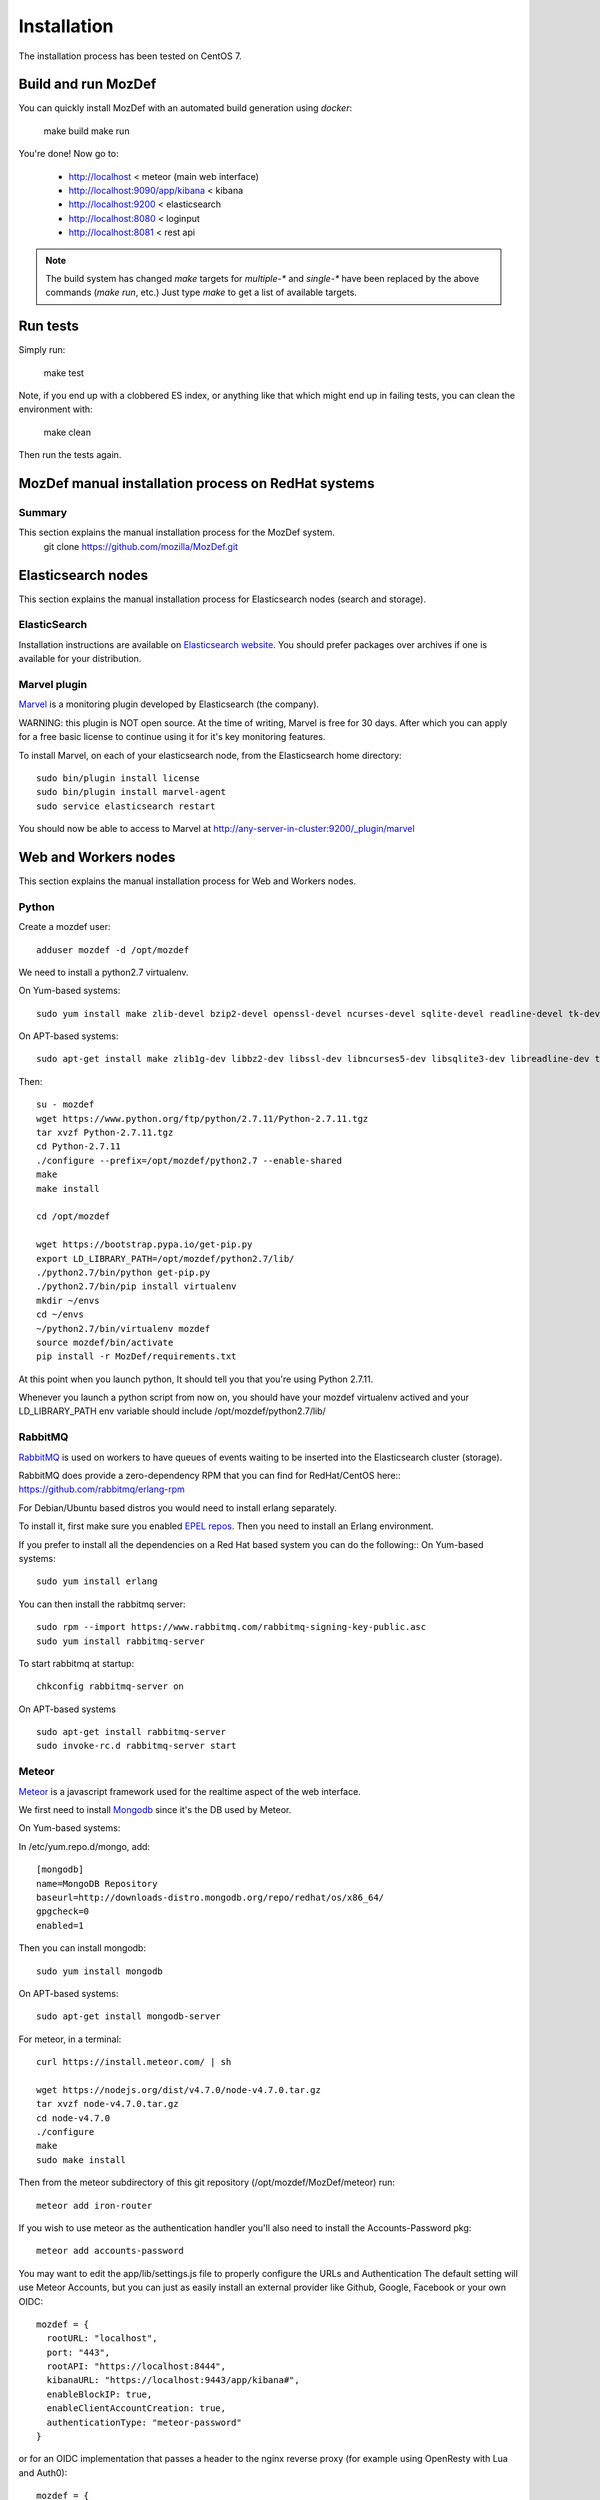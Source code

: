 Installation
============

The installation process has been tested on CentOS 7.

Build and run MozDef
--------------------

You can quickly install MozDef with an automated build generation using `docker`:

  make build
  make run

You're done! Now go to:

 * http://localhost < meteor (main web interface)
 * http://localhost:9090/app/kibana < kibana
 * http://localhost:9200 < elasticsearch
 * http://localhost:8080 < loginput
 * http://localhost:8081 < rest api


.. _docker: https://www.docker.io/
.. note:: The build system has changed
   `make` targets for `multiple-*` and `single-*` have been replaced by the above commands (`make run`, etc.)
   Just type `make` to get a list of available targets.

Run tests
---------

Simply run:

  make test


Note, if you end up with a clobbered ES index, or anything like that which might end up in failing tests, you can clean
the environment with:

  make clean

Then run the tests again.


MozDef manual installation process on RedHat systems
----------------------------------------------------

Summary
*******
This section explains the manual installation process for the MozDef system.
  git clone https://github.com/mozilla/MozDef.git



Elasticsearch nodes
-------------------

This section explains the manual installation process for Elasticsearch nodes (search and storage).

ElasticSearch
*************

Installation instructions are available on `Elasticsearch website`_.
You should prefer packages over archives if one is available for your distribution.

.. _Elasticsearch website: http://www.elasticsearch.org/overview/elkdownloads/

Marvel plugin
*************

`Marvel`_ is a monitoring plugin developed by Elasticsearch (the company).

WARNING: this plugin is NOT open source. At the time of writing, Marvel is free for 30 days.
After which you can apply for a free basic license to continue using it for it's key monitoring features.

To install Marvel, on each of your elasticsearch node, from the Elasticsearch home directory::

  sudo bin/plugin install license
  sudo bin/plugin install marvel-agent
  sudo service elasticsearch restart

You should now be able to access to Marvel at http://any-server-in-cluster:9200/_plugin/marvel

.. _Marvel: https://www.elastic.co/guide/en/marvel/current/introduction.html

Web and Workers nodes
---------------------

This section explains the manual installation process for Web and Workers nodes.

Python
******

Create a mozdef user::

  adduser mozdef -d /opt/mozdef

We need to install a python2.7 virtualenv.

On Yum-based systems::

  sudo yum install make zlib-devel bzip2-devel openssl-devel ncurses-devel sqlite-devel readline-devel tk-devel pcre-devel gcc gcc-c++ mysql-devel

On APT-based systems::

  sudo apt-get install make zlib1g-dev libbz2-dev libssl-dev libncurses5-dev libsqlite3-dev libreadline-dev tk-dev libpcre3-dev libpcre++-dev build-essential g++ libmysqlclient-dev

Then::

  su - mozdef
  wget https://www.python.org/ftp/python/2.7.11/Python-2.7.11.tgz
  tar xvzf Python-2.7.11.tgz
  cd Python-2.7.11
  ./configure --prefix=/opt/mozdef/python2.7 --enable-shared
  make
  make install

  cd /opt/mozdef

  wget https://bootstrap.pypa.io/get-pip.py
  export LD_LIBRARY_PATH=/opt/mozdef/python2.7/lib/
  ./python2.7/bin/python get-pip.py
  ./python2.7/bin/pip install virtualenv
  mkdir ~/envs
  cd ~/envs
  ~/python2.7/bin/virtualenv mozdef
  source mozdef/bin/activate
  pip install -r MozDef/requirements.txt

At this point when you launch python, It should tell you that you're using Python 2.7.11.

Whenever you launch a python script from now on, you should have your mozdef virtualenv actived and your LD_LIBRARY_PATH env variable should include /opt/mozdef/python2.7/lib/

RabbitMQ
********

`RabbitMQ`_ is used on workers to have queues of events waiting to be inserted into the Elasticsearch cluster (storage).

RabbitMQ does provide a zero-dependency RPM that you can find for RedHat/CentOS here::
https://github.com/rabbitmq/erlang-rpm

For Debian/Ubuntu based distros you would need to install erlang separately.

To install it, first make sure you enabled `EPEL repos`_. Then you need to install an Erlang environment.

If you prefer to install all the dependencies on a Red Hat based system you can do the following::
On Yum-based systems::

  sudo yum install erlang

You can then install the rabbitmq server::

  sudo rpm --import https://www.rabbitmq.com/rabbitmq-signing-key-public.asc
  sudo yum install rabbitmq-server

To start rabbitmq at startup::

  chkconfig rabbitmq-server on

On APT-based systems ::

  sudo apt-get install rabbitmq-server
  sudo invoke-rc.d rabbitmq-server start

.. _RabbitMQ: https://www.rabbitmq.com/
.. _EPEL repos: http://fedoraproject.org/wiki/EPEL/FAQ#howtouse

Meteor
******

`Meteor`_ is a javascript framework used for the realtime aspect of the web interface.

We first need to install `Mongodb`_ since it's the DB used by Meteor.

On Yum-based systems:

In /etc/yum.repo.d/mongo, add::

  [mongodb]
  name=MongoDB Repository
  baseurl=http://downloads-distro.mongodb.org/repo/redhat/os/x86_64/
  gpgcheck=0
  enabled=1

Then you can install mongodb::

  sudo yum install mongodb

On APT-based systems::

  sudo apt-get install mongodb-server

For meteor, in a terminal::

  curl https://install.meteor.com/ | sh

  wget https://nodejs.org/dist/v4.7.0/node-v4.7.0.tar.gz
  tar xvzf node-v4.7.0.tar.gz
  cd node-v4.7.0
  ./configure
  make
  sudo make install

Then from the meteor subdirectory of this git repository (/opt/mozdef/MozDef/meteor) run::

  meteor add iron-router

If you wish to use meteor as the authentication handler you'll also need to install the Accounts-Password pkg::

  meteor add accounts-password

You may want to edit the app/lib/settings.js file to properly configure the URLs and Authentication
The default setting will use Meteor Accounts, but you can just as easily install an external provider like Github, Google, Facebook or your own OIDC::

  mozdef = {
    rootURL: "localhost",
    port: "443",
    rootAPI: "https://localhost:8444",
    kibanaURL: "https://localhost:9443/app/kibana#",
    enableBlockIP: true,
    enableClientAccountCreation: true,
    authenticationType: "meteor-password"
  }

or for an OIDC implementation that passes a header to the nginx reverse proxy (for example using OpenResty with Lua and Auth0)::

  mozdef = {
    rootURL: "localhost",
    port: "443",
    rootAPI: "https://localhost:8444",
    kibanaURL: "https://localhost:9443/app/kibana#",
    enableBlockIP: true,
    enableClientAccountCreation: false,
    authenticationType: "OIDC"
  }

Then start meteor with::

  meteor

.. _Meteor: https://guide.meteor.com/
.. _Mongodb: https://www.mongodb.org/
.. _meteor-accounts: https://guide.meteor.com/accounts.html


Node
******

Alternatively you can run the meteor UI in 'deployment' mode using a native node installation.

First install node::

    yum install bzip2 gcc gcc-c++ sqlite sqlite-devel
    wget https://nodejs.org/dist/v4.7.0/node-v4.7.0.tar.gz
    tar xvfz node-v4.7.0.tar.gz
    cd node-v4.7.0
    python configure
    make
    make install

Then bundle the meteor portion of mozdef::

  cd <your meteor mozdef directory>
  meteor bundle mozdef.tgz

You can then deploy the meteor UI for mozdef as necessary::

  scp mozdef.tgz to your target host
  tar -xvzf mozdef.tgz

This will create a 'bundle' directory with the entire UI code below that directory.

If you didn't update the settings.js before bundling the meteor installation, you will need to update the settings.js file to match your servername/port::

  vim bundle/programs/server/app/app/lib/settings.js

If your development OS is different than your production OS you will also need to update
the fibers node module::

  cd bundle/programs/server/node_modules
  rm -rf fibers
  sudo npm install fibers@1.0.1

There are systemd unit files available in the systemd directory of the public repo you can use to start meteor using node.
If you aren't using systemd, then run the mozdef UI via node manually::

  export MONGO_URL=mongodb://mongoservername:3002/meteor
  export ROOT_URL=http://meteorUIservername/
  export PORT=443
  node bundle/main.js


Nginx
*****

We use `nginx`_ webserver.

You need to install nginx::

  sudo yum install nginx

On apt-get based system::

  sudo apt-get nginx

If you don't have this package in your repos, before installing create `/etc/yum.repos.d/nginx.repo` with the following content::

 [nginx]
 name=nginx repo
 baseurl=http://nginx.org/packages/OS/OSRELEASE/$basearch/
 gpgcheck=0
 enabled=1

.. _nginx: http://nginx.org/

UWSGI
*****

We use `uwsgi`_ to interface python and nginx::

  wget https://projects.unbit.it/downloads/uwsgi-2.0.12.tar.gz
  tar zxvf uwsgi-2.0.12.tar.gz
  cd uwsgi-2.0.12
  ~/python2.7/bin/python uwsgiconfig.py --build
  ~/python2.7/bin/python uwsgiconfig.py  --plugin plugins/python core
  cp python_plugin.so ~/envs/mozdef/bin/
  cp uwsgi ~/envs/mozdef/bin/

  cp -r ~/MozDef/rest   ~/envs/mozdef/
  cp -r ~/MozDef/loginput   ~/envs/mozdef/
  mkdir ~/envs/mozdef/logs

  cd ~/envs/mozdef/rest
  # modify config file
  vim index.conf
  # modify uwsgi.ini
  vim uwsgi.ini
  uwsgi --ini uwsgi.ini

  cd ../loginput
  # modify uwsgi.ini
  vim uwsgi.ini
  uwsgi --ini uwsgi.ini

  sudo cp nginx.conf /etc/nginx
  # modify /etc/nginx/nginx.conf
  sudo vim /etc/nginx/nginx.conf
  sudo service nginx restart

.. _uwsgi: https://uwsgi-docs.readthedocs.io/en/latest/

Kibana
******

`Kibana`_ is a webapp to visualize and search your Elasticsearch cluster data::

  wget https://download.elastic.co/kibana/kibana/kibana-4.6.2-linux-x86_64.tar.gz
  tar xvzf kibana-4.6.2-linux-x86_64.tar.gz
  ln -s kibana-4.6.2 kibana
  # configure /etc/nginx/nginx.conf to target this folder
  sudo service nginx reload

To initialize elasticsearch indices and load some sample data::

  cd examples/es-docs/
  python inject.py

.. _Kibana: https://www.elastic.co/products/kibana

Start Services
**************

TO DO: Add in services like supervisord, and refer to systemd files.

Start the following services

  cd ~/MozDef/mq
  ./esworker.py

  cd ~/MozDef/alerts
  celery -A celeryconfig worker --loglevel=info --beat

  cd ~/MozDef/examples/demo
  ./syncalerts.sh
  ./sampleevents.sh

Manual Installation
--------------------

*Use sudo whereever required*

**(Currently only for apt-based systems using Docker)**


1. Cloning repository ::

    $ export MOZDEF_PATH=/opt/MozDef
    $ git clone https://github.com/mozilla/MozDef.git $MOZDEF_PATH

2. Installing dependencies ::

    # RabbitMQ
    $ apt-get install -y rabbitmq-server
    $ rabbitmq-plugins enable rabbitmq_management

    # MongoDB
    $ apt-get install -y mongodb

    # NodeJS and NPM
    $ curl -sL https://deb.nodesource.com/setup_0.12 | sudo bash -
    $ apt-get install -y nodejs npm

    # Nginx
    $ apt-get install -y nginx-full
    $ cp $MOZDEF_PATH/docker/conf/nginx.conf /etc/nginx/nginx.conf

    # Libraries
    $ apt-get install -y python2.7-dev python-pip curl supervisor wget libmysqlclient-dev
    $ pip install -U pip

3. Installing python libraries ::

    $ pip install uwsgi celery virtualenv

    $ export PATH_TO_VENV=$HOME/.mozdef_env
    $ virtualenv $PATH_TO_VENV
    $ source $PATH_TO_VENV/bin/activate

    (.mozdef_env)$ pip install -r $MOZDEF_PATH/requirements.txt

4. Setting up uwsgi for rest and loginput ::

    $ mkdir /var/log/mozdef
    $ mkdir -p /run/uwsgi/apps/
    $ touch /run/uwsgi/apps/loginput.socket
    $ chmod 666 /run/uwsgi/apps/loginput.socket
    $ touch /run/uwsgi/apps/rest.socket
    $ chmod 666 /run/uwsgi/apps/rest.socket

5. Setting up local settings ::

    $ cp $MOZDEF_PATH/docker/conf/supervisor.conf /etc/supervisor/conf.d/supervisor.conf
    $ cp $MOZDEF_PATH/docker/conf/settings.js $MOZDEF_PATH/meteor/app/lib/settings.js
    $ cp $MOZDEF_PATH/docker/conf/config.py $MOZDEF_PATH/alerts/lib/config.py
    $ cp $MOZDEF_PATH/docker/conf/sampleData2MozDef.conf $MOZDEF_PATH/examples/demo/sampleData2MozDef.conf
    $ cp $MOZDEF_PATH/docker/conf/mozdef.localloginenabled.css $MOZDEF_PATH/meteor/public/css/mozdef.css

6. Installing Kibana ::

    $ cd /tmp/
    $ curl -L https://download.elastic.co/kibana/kibana/kibana-4.6.2-linux-x86_64.tar.gz | tar -C /opt -xz
    $ /bin/ln -s /opt/kibana-4.6.2 /opt/kibana
    $ cp $MOZDEF_PATH/examples/kibana/dashboards/alert.js /opt/kibana/app/dashboards/alert.js
    $ cp $MOZDEF_PATH/examples/kibana/dashboards/event.js /opt/kibana/app/dashboards/event.js

7. Installing Elasticsearch ::

    For Red Hat based:
    $ wget https://download.elastic.co/elasticsearch/release/org/elasticsearch/distribution/rpm/elasticsearch/2.4.5/elasticsearch-2.4.5.rpm
    For Debian based:
    $ wget https://download.elastic.co/elasticsearch/release/org/elasticsearch/distribution/deb/elasticsearch/2.4.5/elasticsearch-2.4.5.deb
    # You can download and install any version of ELasticSearch > 2.x and < 5.x

8. Setting up Meteor ::

    $ curl -L https://install.meteor.com/ | /bin/sh
    $ cd $MOZDEF_PATH/meteor
    $ meteor

9. Inserting some sample data ::

    # Elasticsearch server should be running
    $ service elasticsearch start
    $ source $PATH_TO_VENV/bin/activate
    (.mozdef_env)$ cd $MOZDEF_PATH/examples/es-docs && python inject.py

Start Services
***************

Start the following services ::

    $ invoke-rc.d rabbitmq-server start

    $ service elasticsearch start

    $ service nginx start

    $ uwsgi --socket /run/uwsgi/apps/loginput.socket --wsgi-file $MOZDEF_PATH/loginput/index.py --buffer-size 32768 --master --listen 100 --uid root --pp $MOZDEF_PATH/loginput --chmod-socket --logto /var/log/mozdef/uwsgi.loginput.log -H $PATH_TO_VENV

    $ uwsgi --socket /run/uwsgi/apps/rest.socket --wsgi-file $MOZDEF_PATH/rest/index.py --buffer-size 32768 --master --listen 100 --uid root --pp $MOZDEF_PATH/rest --chmod-socket --logto /var/log/mozdef/uwsgi.rest.log -H $PATH_TO_VENV

    $ cd $MOZDEF_PATH/mq && uwsgi --socket /run/uwsgi/apps/esworker.socket --mule=esworker.py --mule=esworker.py --buffer-size 32768 --master --listen 100 --uid root --pp $MOZDEF_PATH/mq --stats 127.0.0.1:9192  --logto /var/log/mozdef/uwsgi.esworker.log --master-fifo /run/uwsgi/apps/esworker.fifo -H $PATH_TO_VENV

    $ cd $MOZDEF_PATH/meteor && meteor run

    # Activate the virtualenv to run background jobs
    $ source $PATH_TO_VENV/bin/activate

    (.mozdef_env)$ cd $MOZDEF_PATH/alerts && celery -A celeryconfig worker --loglevel=info --beat
    (.mozdef_env)$ cd $MOZDEF_PATH/examples/demo && ./healthjobs.sh
    (.mozdef_env)$ cd $MOZDEF_PATH/examples/demo && ./sampleevents.sh
    (.mozdef_env)$ cd $MOZDEF_PATH/examples/demo && ./syncalerts.sh

